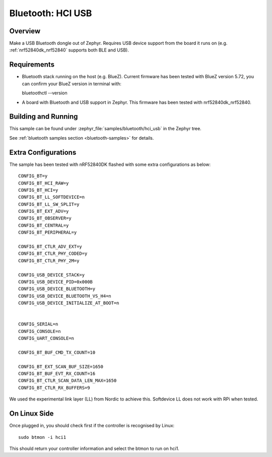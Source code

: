 .. _bluetooth-hci-usb-sample:

Bluetooth: HCI USB
##################

Overview
********

Make a USB Bluetooth dongle out of Zephyr. Requires USB device support from the
board it runs on (e.g. :ref:`nrf52840dk_nrf52840` supports both BLE and USB).

Requirements
************

* Bluetooth stack running on the host (e.g. BlueZ). Current firmware has been tested with BlueZ version 5.72, you can confirm your BlueZ version in terminal with::
  
  bluetoothctl --version

* A board with Bluetooth and USB support in Zephyr. This firmware has been tested with nrf52840dk_nrf52840. 

Building and Running
********************
This sample can be found under :zephyr_file:`samples/bluetooth/hci_usb` in the
Zephyr tree.

See :ref:`bluetooth samples section <bluetooth-samples>` for details.

Extra Configurations
********************

The sample has been tested with nRF52840DK flashed with some extra configurations as below::

  CONFIG_BT=y
  CONFIG_BT_HCI_RAW=y
  CONFIG_BT_HCI=y
  CONFIG_BT_LL_SOFTDEVICE=n
  CONFIG_BT_LL_SW_SPLIT=y
  CONFIG_BT_EXT_ADV=y
  CONFIG_BT_OBSERVER=y
  CONFIG_BT_CENTRAL=y
  CONFIG_BT_PERIPHERAL=y

  CONFIG_BT_CTLR_ADV_EXT=y
  CONFIG_BT_CTLR_PHY_CODED=y
  CONFIG_BT_CTLR_PHY_2M=y

  CONFIG_USB_DEVICE_STACK=y
  CONFIG_USB_DEVICE_PID=0x000B
  CONFIG_USB_DEVICE_BLUETOOTH=y
  CONFIG_USB_DEVICE_BLUETOOTH_VS_H4=n
  CONFIG_USB_DEVICE_INITIALIZE_AT_BOOT=n


  CONFIG_SERIAL=n
  CONFIG_CONSOLE=n
  CONFIG_UART_CONSOLE=n

  CONFIG_BT_BUF_CMD_TX_COUNT=10

  CONFIG_BT_EXT_SCAN_BUF_SIZE=1650
  CONFIG_BT_BUF_EVT_RX_COUNT=16
  CONFIG_BT_CTLR_SCAN_DATA_LEN_MAX=1650
  CONFIG_BT_CTLR_RX_BUFFERS=9

We used the experimental link layer (LL) from Nordic to achieve this. Softdevice LL does not work with RPi when tested. 

On Linux Side
*************

Once plugged in, you should check first if the controller is recognised by Linux::
  
  sudo btmon -i hci1

This should return your controller information and select the btmon to run on hci1. 